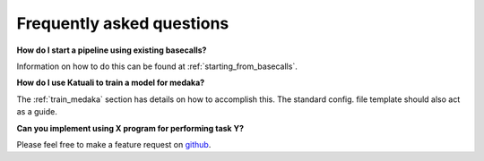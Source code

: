 
.. _faq:

Frequently asked questions
==========================

**How do I start a pipeline using existing basecalls?**

Information on how to do this can be found at :ref:`starting_from_basecalls`.

**How do I use Katuali to train a model for medaka?**

The :ref:`train_medaka` section has details on how to accomplish this. The standard
config. file template should also act as a guide.

**Can you implement using X program for performing task Y?**

Please feel free to make a feature request on `github <https://github.com/nanoporetech/katuali/issues>`_.
